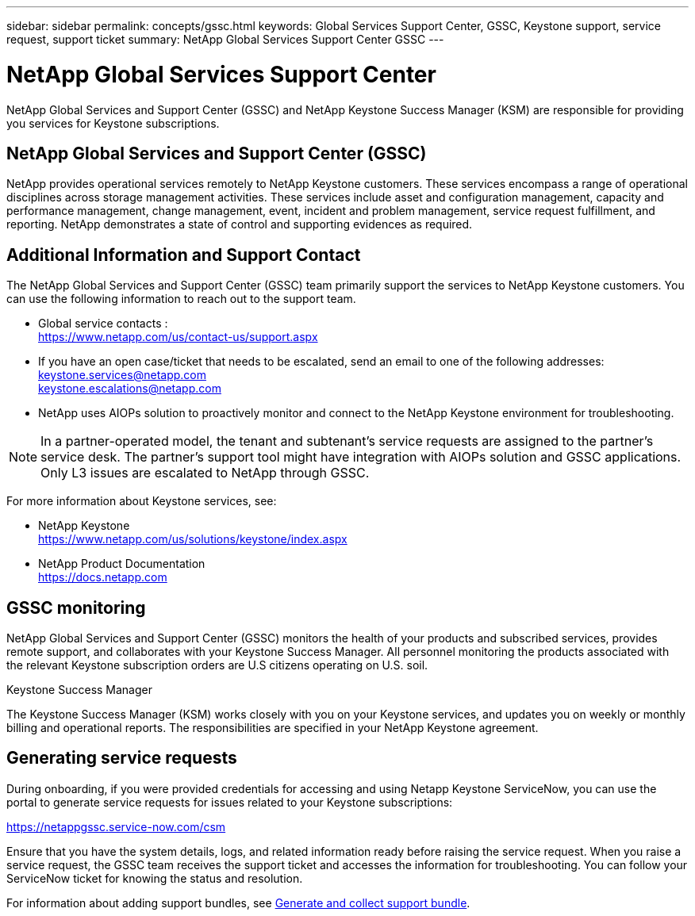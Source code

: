 ---
sidebar: sidebar
permalink: concepts/gssc.html
keywords: Global Services Support Center, GSSC, Keystone support, service request, support ticket
summary: NetApp Global Services Support Center GSSC
---

= NetApp Global Services Support Center
:hardbreaks:
:nofooter:
:icons: font
:linkattrs:
:imagesdir: ../media/

[.lead]
NetApp Global Services and Support Center (GSSC) and NetApp Keystone Success Manager (KSM) are responsible for providing you services for Keystone subscriptions.

== NetApp Global Services and Support Center (GSSC)
NetApp provides operational services remotely to NetApp Keystone customers. These services encompass a range of operational disciplines across storage management activities. These services include asset and configuration management, capacity and performance management, change management, event, incident and problem management, service request fulfillment, and reporting. NetApp demonstrates a state of control and supporting evidences as required.

== Additional Information and Support Contact
The NetApp Global Services and Support Center (GSSC) team primarily support the services to NetApp Keystone customers. You can use the following information to reach out to the support team.

* Global service contacts :
https://www.netapp.com/us/contact-us/support.aspx

* If you have an open case/ticket that needs to be escalated, send an email to one of the following addresses:
keystone.services@netapp.com
keystone.escalations@netapp.com

* NetApp uses AIOPs solution to proactively monitor and connect to the NetApp Keystone environment for troubleshooting. 

[NOTE]
In a partner-operated model, the tenant and subtenant's service requests are assigned to the partner's service desk. The partner's support tool might have integration with AIOPs solution and GSSC applications. Only L3 issues are escalated to NetApp through GSSC.

For more information about Keystone services, see:

* NetApp Keystone
 https://www.netapp.com/us/solutions/keystone/index.aspx[https://www.netapp.com/us/solutions/keystone/index.aspx^]
* NetApp Product Documentation
 https://docs.netapp.com[https://docs.netapp.com^]

== GSSC monitoring
NetApp Global Services and Support Center (GSSC) monitors the health of your products and subscribed services, provides remote support, and collaborates with your Keystone Success Manager. All personnel monitoring the products associated with the relevant Keystone subscription orders are U.S citizens operating on U.S. soil.

.Keystone Success Manager
The Keystone Success Manager (KSM) works closely with you on your Keystone services, and updates you on weekly or monthly billing and operational reports. The responsibilities are specified in your NetApp Keystone agreement.

== Generating service requests
During onboarding, if you were provided credentials for accessing and using Netapp Keystone ServiceNow, you can use the portal to generate service requests for issues related to your Keystone subscriptions: 

https://netappgssc.service-now.com/csm 

Ensure that you have the system details, logs, and related information ready before raising the service request. When you raise a service request, the GSSC team receives the support ticket and accesses the information for troubleshooting. You can follow your ServiceNow ticket for knowing the status and resolution.

For information about adding support bundles, see link:../installation/monitor-health.html[Generate and collect support bundle].